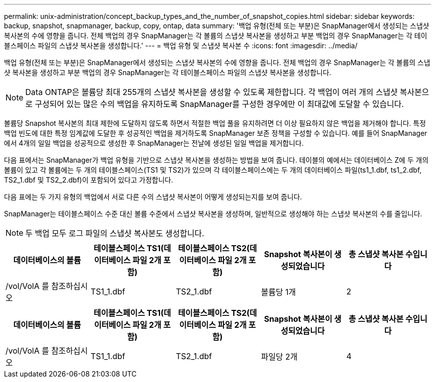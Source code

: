 ---
permalink: unix-administration/concept_backup_types_and_the_number_of_snapshot_copies.html 
sidebar: sidebar 
keywords: backup, snapshot, snapmanager, backup, copy, ontap, data 
summary: '백업 유형(전체 또는 부분)은 SnapManager에서 생성되는 스냅샷 복사본의 수에 영향을 줍니다. 전체 백업의 경우 SnapManager는 각 볼륨의 스냅샷 복사본을 생성하고 부분 백업의 경우 SnapManager는 각 테이블스페이스 파일의 스냅샷 복사본을 생성합니다.' 
---
= 백업 유형 및 스냅샷 복사본 수
:icons: font
:imagesdir: ../media/


[role="lead"]
백업 유형(전체 또는 부분)은 SnapManager에서 생성되는 스냅샷 복사본의 수에 영향을 줍니다. 전체 백업의 경우 SnapManager는 각 볼륨의 스냅샷 복사본을 생성하고 부분 백업의 경우 SnapManager는 각 테이블스페이스 파일의 스냅샷 복사본을 생성합니다.


NOTE: Data ONTAP은 볼륨당 최대 255개의 스냅샷 복사본을 생성할 수 있도록 제한합니다. 각 백업이 여러 개의 스냅샷 복사본으로 구성되어 있는 많은 수의 백업을 유지하도록 SnapManager를 구성한 경우에만 이 최대값에 도달할 수 있습니다.

볼륨당 Snapshot 복사본의 최대 제한에 도달하지 않도록 하면서 적절한 백업 풀을 유지하려면 더 이상 필요하지 않은 백업을 제거해야 합니다. 특정 백업 빈도에 대한 특정 임계값에 도달한 후 성공적인 백업을 제거하도록 SnapManager 보존 정책을 구성할 수 있습니다. 예를 들어 SnapManager에서 4개의 일일 백업을 성공적으로 생성한 후 SnapManager는 전날에 생성된 일일 백업을 제거합니다.

다음 표에서는 SnapManager가 백업 유형을 기반으로 스냅샷 복사본을 생성하는 방법을 보여 줍니다. 테이블의 예에서는 데이터베이스 Z에 두 개의 볼륨이 있고 각 볼륨에는 두 개의 테이블스페이스(TS1 및 TS2)가 있으며 각 테이블스페이스에는 두 개의 데이터베이스 파일(ts1_1.dbf, ts1_2.dbf, TS2_1.dbf 및 TS2_2.dbf)이 포함되어 있다고 가정합니다.

다음 표에는 두 가지 유형의 백업에서 서로 다른 수의 스냅샷 복사본이 어떻게 생성되는지를 보여 줍니다.

SnapManager는 테이블스페이스 수준 대신 볼륨 수준에서 스냅샷 복사본을 생성하며, 일반적으로 생성해야 하는 스냅샷 복사본의 수를 줄입니다.


NOTE: 두 백업 모두 로그 파일의 스냅샷 복사본도 생성합니다.

|===
| 데이터베이스의 볼륨 | 테이블스페이스 TS1(데이터베이스 파일 2개 포함) | 테이블스페이스 TS2(데이터베이스 파일 2개 포함) | Snapshot 복사본이 생성되었습니다 | 총 스냅샷 복사본 수입니다 


 a| 
/vol/VolA 를 참조하십시오
 a| 
TS1_1.dbf
 a| 
TS2_1.dbf
 a| 
볼륨당 1개
 a| 
2

|===
|===
| 데이터베이스의 볼륨 | 테이블스페이스 TS1(데이터베이스 파일 2개 포함) | 테이블스페이스 TS2(데이터베이스 파일 2개 포함) | Snapshot 복사본이 생성되었습니다 | 총 스냅샷 복사본 수입니다 


 a| 
/vol/VolA 를 참조하십시오
 a| 
TS1_1.dbf
 a| 
TS2_1.dbf
 a| 
파일당 2개
 a| 
4

|===